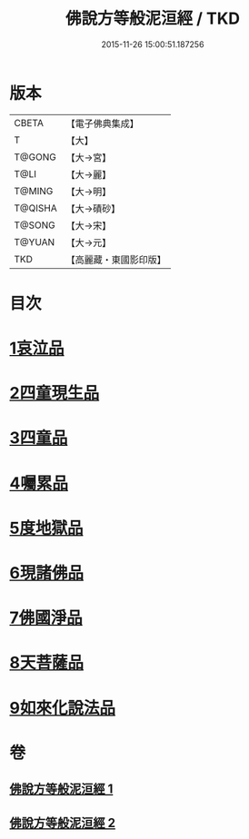 #+TITLE: 佛說方等般泥洹經 / TKD
#+DATE: 2015-11-26 15:00:51.187256
* 版本
 |     CBETA|【電子佛典集成】|
 |         T|【大】     |
 |    T@GONG|【大→宮】   |
 |      T@LI|【大→麗】   |
 |    T@MING|【大→明】   |
 |   T@QISHA|【大→磧砂】  |
 |    T@SONG|【大→宋】   |
 |    T@YUAN|【大→元】   |
 |       TKD|【高麗藏・東國影印版】|

* 目次
* [[file:KR6g0024_001.txt::001-0912a23][1哀泣品]]
* [[file:KR6g0024_001.txt::0914b17][2四童現生品]]
* [[file:KR6g0024_001.txt::0917b21][3四童品]]
* [[file:KR6g0024_002.txt::002-0921a22][4囑累品]]
* [[file:KR6g0024_002.txt::0923a5][5度地獄品]]
* [[file:KR6g0024_002.txt::0924a27][6現諸佛品]]
* [[file:KR6g0024_002.txt::0925a25][7佛國淨品]]
* [[file:KR6g0024_002.txt::0925c28][8天菩薩品]]
* [[file:KR6g0024_002.txt::0927a17][9如來化說法品]]
* 卷
** [[file:KR6g0024_001.txt][佛說方等般泥洹經 1]]
** [[file:KR6g0024_002.txt][佛說方等般泥洹經 2]]
